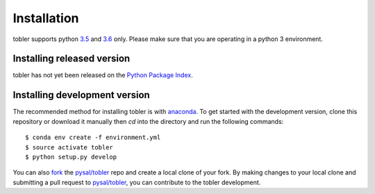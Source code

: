 .. Installation

Installation
===============

tobler supports python `3.5`_ and `3.6`_ only. Please make sure that you are
operating in a python 3 environment.

Installing released version
---------------------------

tobler has not yet been released on the `Python Package Index`_. 


Installing development version
------------------------------
The recommended method for installing tobler is with `anaconda`_. To get started with the development version, clone this repository or download it manually then `cd` into the directory and run the following commands::

$ conda env create -f environment.yml
$ source activate tobler 
$ python setup.py develop

You can  also `fork`_ the `pysal/tobler`_ repo and create a local clone of
your fork. By making changes
to your local clone and submitting a pull request to `pysal/tobler`_, you can
contribute to the tobler development.

.. _3.5: https://docs.python.org/3.5/
.. _3.6: https://docs.python.org/3.6/
.. _Python Package Index: https://pypi.org/pysal/tobler/
.. _pysal/tobler: https://github.com/pysal/tobler
.. _fork: https://help.github.com/articles/fork-a-repo/
.. _anaconda: https://www.anaconda.com/download/ 
